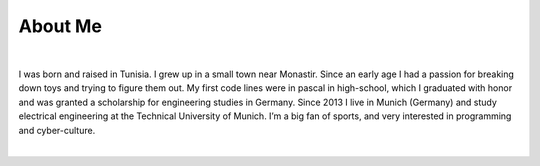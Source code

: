 About Me
========

.. role:: html(code)
   :language: html

.. meta::
   :description: This is the about me page of Ayoub Malek's blog and website
   :keywords: Ayoub Malek, About Ayoub, Malek, Ayoub Malek Blog, Ayoub Malek Website, SuperKogito, Ayoub SuperKogito
   :author: Ayoub Malek

|

.. image:: _static/me.gif
   :align: left
   :width: 80pt
   :height: 80pt

I was born and raised in Tunisia. I grew up in a small town near Monastir.
Since an early age I had a passion for breaking down toys and trying to figure them out.
My first code lines were in pascal in high-school, which I graduated with honor and was granted a scholarship for engineering studies in Germany.
Since 2013 I live in Munich (Germany) and study electrical engineering at the Technical University of Munich. I’m a big fan of sports, and very interested in programming and cyber-culture.

|

.. raw:: html

  <ul>
  <li> More details under <a href="cv.html" title="cv"><i class="fa fa-file-text-o"></i></a>
  <li> Find me on <a href="https://www.linkedin.com/in/ayoub-malek-24600a125/" title="linkedin"><i class="fa fa-linkedin-square"></i></a>
  and <a href="https://github.com/SuperKogito" title="github"><i class="fa fa-github"></i></a> or email me at <a href="mailto:superkogito@gmail.com" title="mail"><i class="fa fa-at"></i></a> </p> </li>
  </ul>
